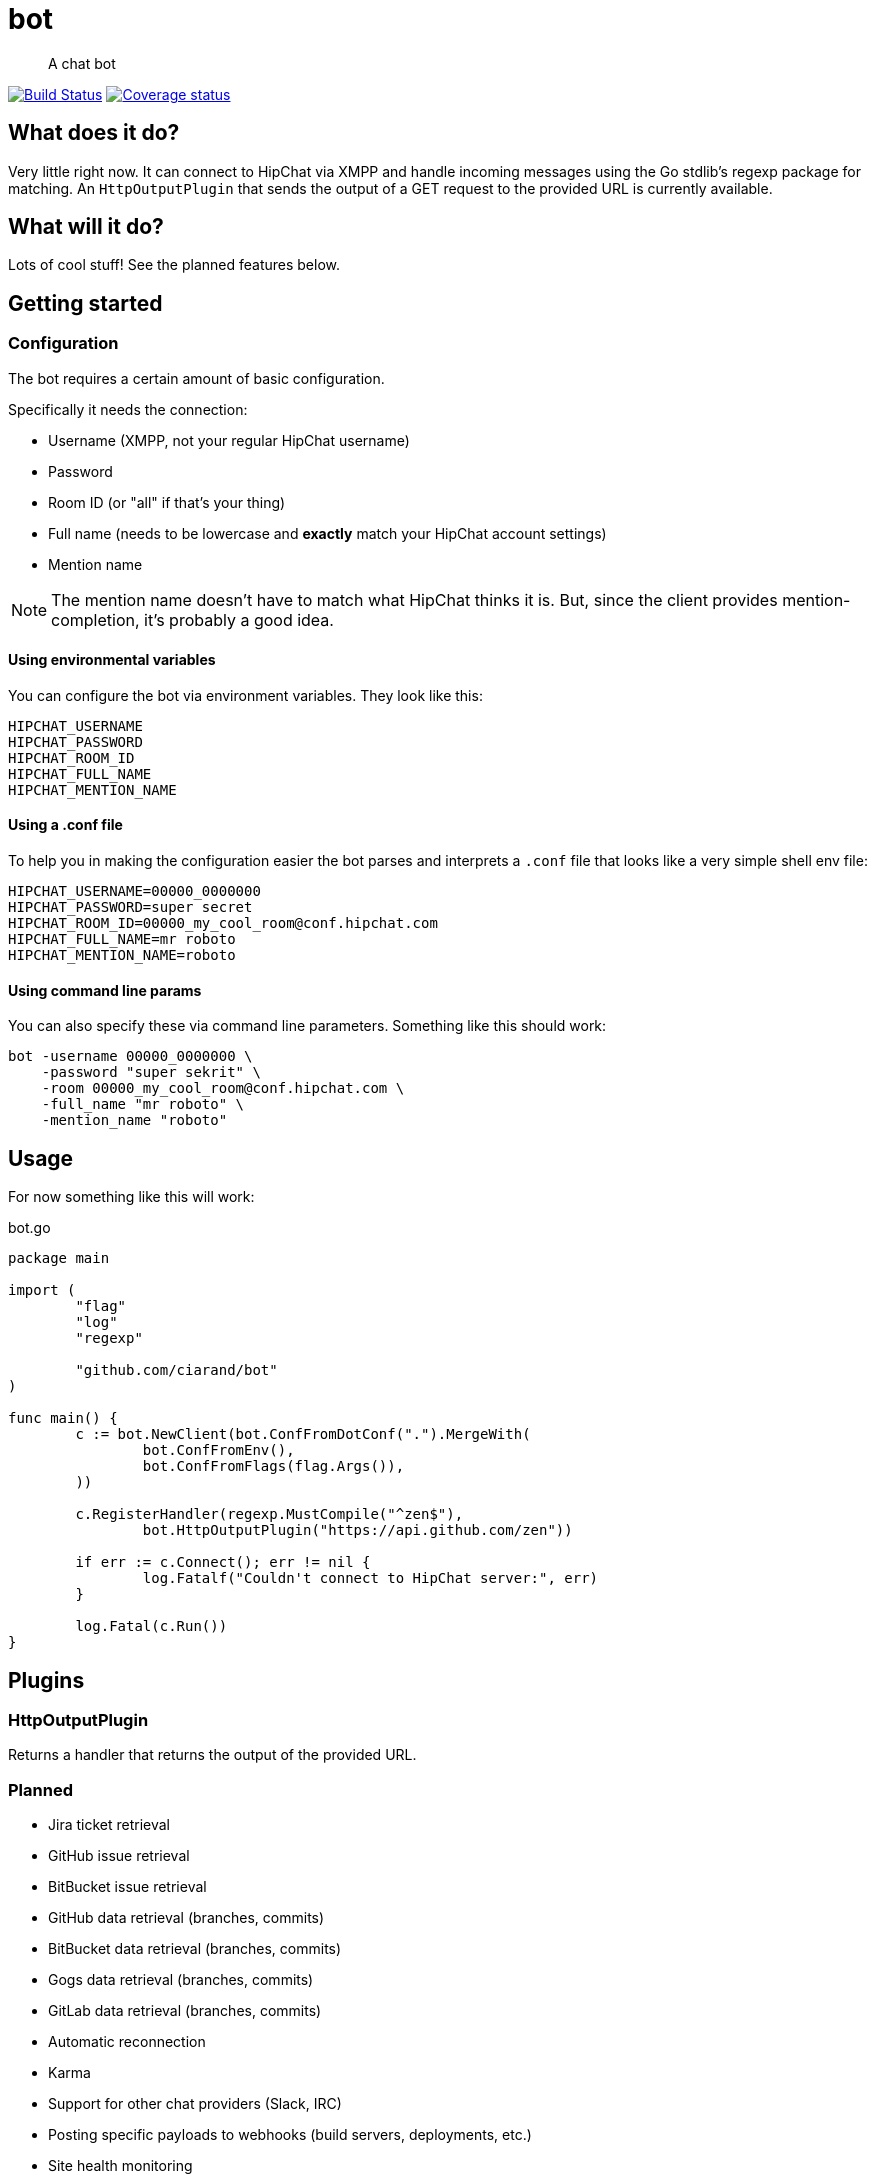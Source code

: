 bot
===

[quote]
A chat bot

image:https://drone.io/github.com/ciarand/bot/status.png[
    "Build Status", link="https://drone.io/github.com/ciarand/bot/latest"]
image:https://img.shields.io/coveralls/ciarand/bot.svg?style=flat[
    "Coverage status", link=https://coveralls.io/r/ciarand/bot?branch=master"]

What does it do?
----------------
Very little right now. It can connect to HipChat via XMPP and handle incoming
messages using the Go stdlib's regexp package for matching. An
`HttpOutputPlugin` that sends the output of a GET request to the provided URL
is currently available.

What will it do?
----------------
Lots of cool stuff! See the planned features below.

Getting started
---------------

Configuration
~~~~~~~~~~~~~
The bot requires a certain amount of basic configuration.

Specifically it needs the connection:

- Username (XMPP, not your regular HipChat username)

- Password

- Room ID (or "all" if that's your thing)

- Full name (needs to be lowercase and *exactly* match your HipChat account settings)

- Mention name

[NOTE]
The mention name doesn't have to match what HipChat thinks it is. But, since the
client provides mention-completion, it's probably a good idea.

Using environmental variables
^^^^^^^^^^^^^^^^^^^^^^^^^^^^^
You can configure the bot via environment variables. They look like this:

----
HIPCHAT_USERNAME
HIPCHAT_PASSWORD
HIPCHAT_ROOM_ID
HIPCHAT_FULL_NAME
HIPCHAT_MENTION_NAME
----

Using a .conf file
^^^^^^^^^^^^^^^^^^
To help you in making the configuration easier the bot parses and interprets
a `.conf` file that looks like a very simple shell env file:

----
HIPCHAT_USERNAME=00000_0000000
HIPCHAT_PASSWORD=super secret
HIPCHAT_ROOM_ID=00000_my_cool_room@conf.hipchat.com
HIPCHAT_FULL_NAME=mr roboto
HIPCHAT_MENTION_NAME=roboto
----

Using command line params
^^^^^^^^^^^^^^^^^^^^^^^^^
You can also specify these via command line parameters. Something like this
should work:

----
bot -username 00000_0000000 \
    -password "super sekrit" \
    -room 00000_my_cool_room@conf.hipchat.com \
    -full_name "mr roboto" \
    -mention_name "roboto"
----

Usage
-----
For now something like this will work:

[source,go]
.bot.go
----
package main

import (
	"flag"
	"log"
	"regexp"

	"github.com/ciarand/bot"
)

func main() {
	c := bot.NewClient(bot.ConfFromDotConf(".").MergeWith(
		bot.ConfFromEnv(),
		bot.ConfFromFlags(flag.Args()),
	))

	c.RegisterHandler(regexp.MustCompile("^zen$"),
		bot.HttpOutputPlugin("https://api.github.com/zen"))

	if err := c.Connect(); err != nil {
		log.Fatalf("Couldn't connect to HipChat server:", err)
	}

	log.Fatal(c.Run())
}
----

Plugins
-------

HttpOutputPlugin
~~~~~~~~~~~~~~~~
Returns a handler that returns the output of the provided URL.

Planned
~~~~~~~

- Jira ticket retrieval
- GitHub issue retrieval
- BitBucket issue retrieval

- GitHub data retrieval (branches, commits)
- BitBucket data retrieval (branches, commits)
- Gogs data retrieval (branches, commits)
- GitLab data retrieval (branches, commits)

- Automatic reconnection

- Karma

- Support for other chat providers (Slack, IRC)

- Posting specific payloads to webhooks (build servers, deployments, etc.)
- Site health monitoring

License
-------
BSD, see the `LICENSE` file if you're into that sort of thing.
